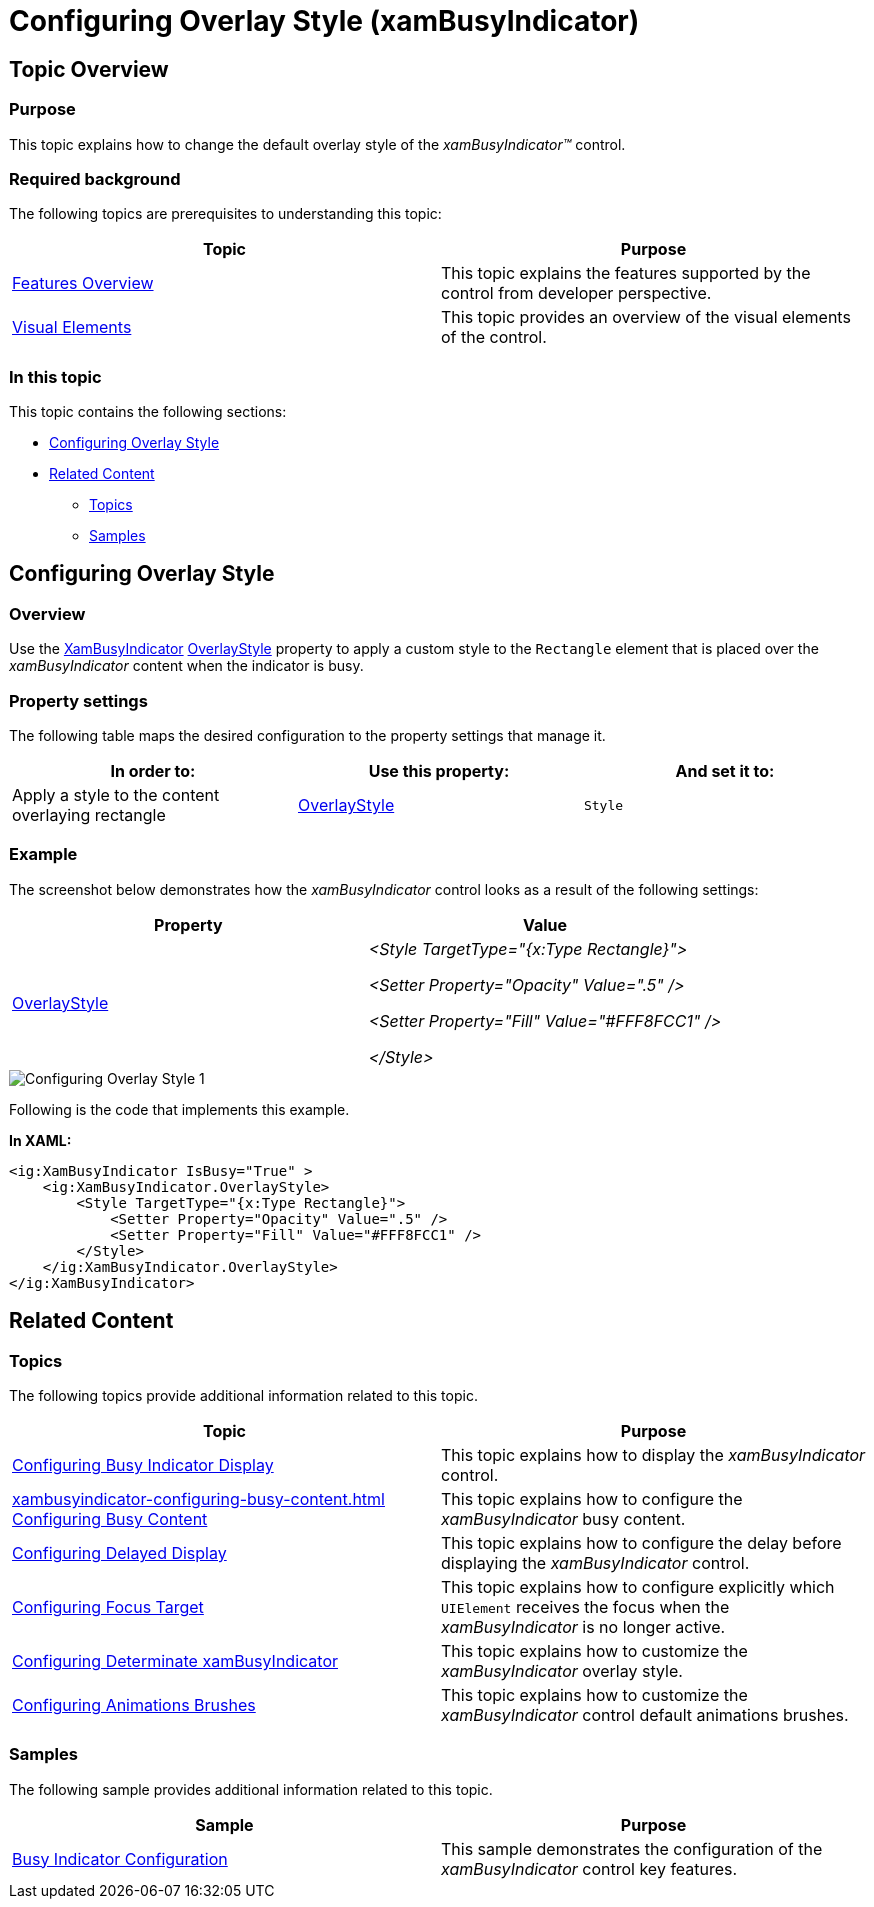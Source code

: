 ﻿////

|metadata|
{
    "name": "xambusyindicator-configuring-overlay-style",
    "tags": ["Getting Started","How Do I"],
    "controlName": ["xamBusyIndicator"],
    "guid": "1207872d-2c58-405f-90c5-e907e24ee5a6",  
    "buildFlags": [],
    "createdOn": "2015-08-04T11:32:06.3356326Z"
}
|metadata|
////

= Configuring Overlay Style (xamBusyIndicator)

== Topic Overview

=== Purpose

This topic explains how to change the default overlay style of the  _xamBusyIndicator™_   control.

=== Required background

The following topics are prerequisites to understanding this topic:

[options="header", cols="a,a"]
|====
|Topic|Purpose

| link:xambusyindicator-features-overview.html[Features Overview]
|This topic explains the features supported by the control from developer perspective.

| link:xambusyindicator-visual-elements.html[Visual Elements]
|This topic provides an overview of the visual elements of the control.

|====

=== In this topic

This topic contains the following sections:

* <<_Ref427942477, Configuring Overlay Style >>
* <<_Ref427942481, Related Content >>

** <<_Ref427942485,Topics>>
** <<_Ref427942489,Samples>>

[[_Ref427942477]]
== Configuring Overlay Style

=== Overview

Use the link:{ApiPlatform}v{ProductVersion}~infragistics.controls.interactions.xambusyindicator_members.html[XamBusyIndicator] link:{ApiPlatform}v{ProductVersion}~infragistics.controls.interactions.xambusyindicator~overlaystyle.html[OverlayStyle] property to apply a custom style to the `Rectangle` element that is placed over the  _xamBusyIndicator_   content when the indicator is busy.

=== Property settings

The following table maps the desired configuration to the property settings that manage it.

[options="header", cols="a,a,a"]
|====
|In order to:|Use this property:|And set it to:

|Apply a style to the content overlaying rectangle
| link:{ApiPlatform}v{ProductVersion}~infragistics.controls.interactions.xambusyindicator~overlaystyle.html[OverlayStyle]
|`Style`

|====

=== Example

The screenshot below demonstrates how the  _xamBusyIndicator_   control looks as a result of the following settings:

[options="header", cols="a,a"]
|====
|Property|Value

| link:{ApiPlatform}v{ProductVersion}~infragistics.controls.interactions.xambusyindicator~overlaystyle.html[OverlayStyle]
|_<Style TargetType="{x:Type Rectangle}">_ 

_<Setter Property="Opacity" Value=".5" />_ 

_<Setter Property="Fill" Value="#FFF8FCC1" />_ 

_</Style>_

|====

image::images/Configuring_Overlay_Style_1.png[]

Following is the code that implements this example.

*In XAML:*

[source,xaml]
----
<ig:XamBusyIndicator IsBusy="True" >
    <ig:XamBusyIndicator.OverlayStyle>
        <Style TargetType="{x:Type Rectangle}">
            <Setter Property="Opacity" Value=".5" />
            <Setter Property="Fill" Value="#FFF8FCC1" />
        </Style>
    </ig:XamBusyIndicator.OverlayStyle>
</ig:XamBusyIndicator>
----

[[_Ref427942481]]
== Related Content

[[_Ref427942485]]

=== Topics

The following topics provide additional information related to this topic.

[options="header", cols="a,a"]
|====
|Topic|Purpose

| link:xambusyindicator-configuring-busy-indicator-display.html[Configuring Busy Indicator Display]
|This topic explains how to display the _xamBusyIndicator_ control.

| link:xambusyindicator-configuring-busy-content.html[] link:xambusyindicator-configuring-busy-content.html[Configuring Busy Content]
|This topic explains how to configure the _xamBusyIndicator_ busy content.

| link:xambusyindicator-configuring-delayed-display.html[Configuring Delayed Display]
|This topic explains how to configure the delay before displaying the _xamBusyIndicator_ control.

| link:xambusyindicator-configuring-focus-target.html[Configuring Focus Target]
|This topic explains how to configure explicitly which `UIElement` receives the focus when the _xamBusyIndicator_ is no longer active.

| link:xambusyindicator-configuring-determinate-xambusyindicator.html[Configuring Determinate xamBusyIndicator]
|This topic explains how to customize the _xamBusyIndicator_ overlay style.

| link:xambusyindicator-configuring-animations-brushes.html[Configuring Animations Brushes]
|This topic explains how to customize the _xamBusyIndicator_ control default animations brushes.

|====

[[_Ref427942489]]

=== Samples

The following sample provides additional information related to this topic.

[options="header", cols="a,a"]
|====
|Sample|Purpose

| link:{SamplesURL}/busy-indicator/busy-indicator-configuration[Busy Indicator Configuration]
|This sample demonstrates the configuration of the _xamBusyIndicator_ control key features.

|====